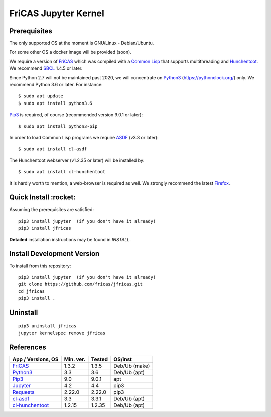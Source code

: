 =====================
FriCAS Jupyter Kernel 
=====================

Prerequisites
-------------
The only supported OS at the moment is GNU/Linux - Debian/Ubuntu.

For some other OS a docker image will be provided (soon).

We require a version of `FriCAS`_ which was compiled with a `Common Lisp`_ that 
supports multithreading and `Hunchentoot`_. We recommend `SBCL`_ 1.4.5 or later.

Since Python 2.7 will not be maintained past 2020, we will concentrate on
`Python3`_ (https://pythonclock.org/) only. We recommend Python 3.6 or later.
For instance:
::

  	$ sudo apt update
	$ sudo apt install python3.6


`Pip3`_ is required, of course (recommended version 9.0.1 or later)::

        $ sudo apt install python3-pip


In order to load Common Lisp programs we require `ASDF`_ (v3.3 or later):
::

        $ sudo apt install cl-asdf


The Hunchentoot webserver (v1.2.35 or later) will be installed by:
::

        $ sudo apt install cl-hunchentoot


It is hardly worth to mention, a web-browser is required as well. We
strongly recommend the latest `Firefox`_.


Quick Install :rocket:
-------------
Assuming the prerequisites are satisfied:
::

	pip3 install jupyter  (if you don't have it already)
	pip3 install jfricas


**Detailed** installation instructions may be found in `INSTALL`.


Install Development Version
---------------------------
To install from this repository:
::

	pip3 install jupyter  (if you don't have it already)
	git clone https://github.com/fricas/jfricas.git
	cd jfricas
	pip3 install .
	

Uninstall
---------
::

	pip3 uninstall jfricas
	jupyter kernelspec remove jfricas


References
----------

+------------------------+------------+----------+------------------+
| App / Versions, OS     | Min. ver.  | Tested   | OS/inst          |
+========================+============+==========+==================+
| `FriCAS`_              | 1.3.2      | 1.3.5    | Deb/Ub (make)    |
+------------------------+------------+----------+------------------+
| `Python3`_             | 3.3        | 3.6      | Deb/Ub (apt)     |
+------------------------+------------+----------+------------------+
| `Pip3`_                | 9.0        | 9.0.1    | apt              |
+------------------------+------------+----------+------------------+
| `Jupyter`_             | 4.2        | 4.4      | pip3             |
+------------------------+------------+----------+------------------+
| `Requests`_            | 2.22.0     | 2.22.0   | pip3             |
+------------------------+------------+----------+------------------+
| `cl-asdf`_             | 3.3        | 3.3.1    | Deb/Ub (apt)     |
+------------------------+------------+----------+------------------+
| `cl-hunchentoot`_      | 1.2.15     | 1.2.35   | Deb/Ub (apt)     |
+------------------------+------------+----------+------------------+


.. _FriCAS: https://github.com/fricas/fricas
.. _Python3: https://www.python.org/
.. _Pip3: https://pypi.org/project/pip/
.. _Jupyter: https://jupyter.org/
.. _Requests: http://python-requests.org/
.. _cl-asdf: https://tracker.debian.org/pkg/cl-asdf
.. _cl-hunchentoot: https://tracker.debian.org/pkg/hunchentoot
.. _Hunchentoot: https://edicl.github.io/hunchentoot/
.. _Common Lisp: https://en.wikipedia.org/wiki/Common_Lisp
.. _SBCL: http://sbcl.org/
.. _ASDF: https://common-lisp.net/project/asdf/
.. _Firefox: https://www.mozilla.org/en-US/


